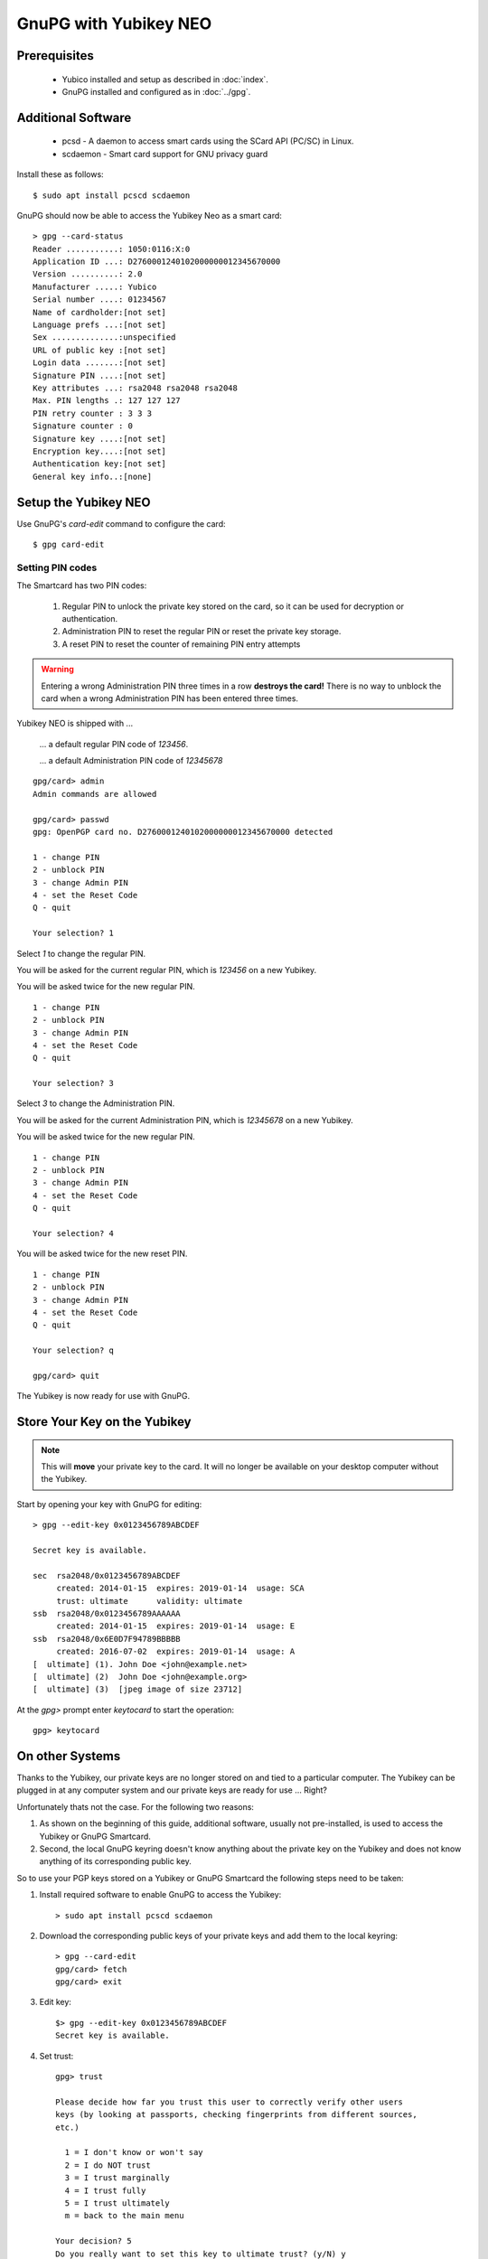 GnuPG with Yubikey NEO
======================

.. image:: yubikey_neo.*
    :alt: YubiKey NEO
    :align: right


Prerequisites
-------------

 * Yubico installed and setup as described in :doc:`index`.
 * GnuPG installed and configured as in :doc:`../gpg`.


Additional Software
-------------------

 * pcsd - A daemon to access smart cards using the SCard API (PC/SC) in Linux.
 * scdaemon - Smart card support for GNU privacy guard

Install these as follows::

	$ sudo apt install pcscd scdaemon


GnuPG should now be able to access the Yubikey Neo as a smart card::

	> gpg --card-status
	Reader ...........: 1050:0116:X:0
	Application ID ...: D2760001240102000000012345670000
	Version ..........: 2.0
	Manufacturer .....: Yubico
	Serial number ....: 01234567
	Name of cardholder:[not set]
	Language prefs ...:[not set]
	Sex ..............:unspecified
	URL of public key :[not set]
	Login data .......:[not set]
	Signature PIN ....:[not set]
	Key attributes ...: rsa2048 rsa2048 rsa2048
	Max. PIN lengths .: 127 127 127
	PIN retry counter : 3 3 3
	Signature counter : 0
	Signature key ....:[not set]
	Encryption key....:[not set]
	Authentication key:[not set]
	General key info..:[none]


Setup the Yubikey NEO
---------------------

Use GnuPG's `card-edit` command to configure the card::

	$ gpg card-edit


Setting PIN codes
^^^^^^^^^^^^^^^^^

The Smartcard has two PIN codes:

	#. Regular PIN to unlock the private key stored on the card, so it can be
	   used for decryption or authentication.
	#. Administration PIN to reset the regular PIN or reset the private key
	   storage.
	#. A reset PIN to reset the counter of remaining PIN entry attempts


.. warning::

	Entering a wrong Administration PIN three times in a row **destroys the
	card!** There is no way to unblock the card when a wrong Administration PIN
	has been entered three times.


Yubikey NEO is shipped with ...

	... a default regular PIN code of `123456`.

	... a default Administration PIN code of `12345678`

::

	gpg/card> admin
	Admin commands are allowed

	gpg/card> passwd
	gpg: OpenPGP card no. D2760001240102000000012345670000 detected

	1 - change PIN
	2 - unblock PIN
	3 - change Admin PIN
	4 - set the Reset Code
	Q - quit

	Your selection? 1

Select `1` to change the regular PIN.

You will be asked for the current regular PIN, which is `123456` on a new Yubikey.

You will be asked twice for the new regular PIN.

::

	1 - change PIN
	2 - unblock PIN
	3 - change Admin PIN
	4 - set the Reset Code
	Q - quit

	Your selection? 3

Select `3` to change the Administration PIN.

You will be asked for the current Administration PIN, which is `12345678` on a new Yubikey.

You will be asked twice for the new regular PIN.

::

	1 - change PIN
	2 - unblock PIN
	3 - change Admin PIN
	4 - set the Reset Code
	Q - quit

	Your selection? 4

You will be asked twice for the new reset PIN.

::

	1 - change PIN
	2 - unblock PIN
	3 - change Admin PIN
	4 - set the Reset Code
	Q - quit

	Your selection? q

	gpg/card> quit


The Yubikey is now ready for use with GnuPG.


Store Your Key on the Yubikey
-----------------------------

.. note::
	This will **move** your private key to the card. It will no longer be
	available on your desktop computer without the Yubikey.


Start by opening your key with GnuPG for editing::

	> gpg --edit-key 0x0123456789ABCDEF

	Secret key is available.

	sec  rsa2048/0x0123456789ABCDEF
	     created: 2014-01-15  expires: 2019-01-14  usage: SCA
	     trust: ultimate      validity: ultimate
	ssb  rsa2048/0x0123456789AAAAAA
	     created: 2014-01-15  expires: 2019-01-14  usage: E
	ssb  rsa2048/0x6E0D7F94789BBBBB
	     created: 2016-07-02  expires: 2019-01-14  usage: A
	[  ultimate] (1). John Doe <john@example.net>
	[  ultimate] (2)  John Doe <john@example.org>
	[  ultimate] (3)  [jpeg image of size 23712]


At the `gpg>` prompt enter `keytocard` to start the operation::

	gpg> keytocard


On other Systems
----------------

Thanks to the Yubikey, our private keys are no longer stored on and tied to a
particular computer. The Yubikey can be plugged in at any computer system and
our private keys are ready for use ... Right?

Unfortunately thats not the case. For the following two reasons:

#. As shown on the beginning of this guide, additional software, usually not 
   pre-installed, is used to access the Yubikey or GnuPG Smartcard.

#. Second, the local GnuPG keyring doesn't know anything about the private key
   on the Yubikey and does not know anything of its corresponding public key.

So to use your PGP keys stored on a Yubikey or GnuPG Smartcard the following
steps need to be taken:

#. Install required software to enable GnuPG to access the Yubikey::

	> sudo apt install pcscd scdaemon

#. Download the corresponding public keys of your private keys and add them to
   the local keyring::

 	> gpg --card-edit
 	gpg/card> fetch
 	gpg/card> exit

#. Edit key::

	$> gpg --edit-key 0x0123456789ABCDEF
	Secret key is available.


#. Set trust::

	gpg> trust

	Please decide how far you trust this user to correctly verify other users 
	keys (by looking at passports, checking fingerprints from different sources, 
	etc.)

	  1 = I don't know or won't say
	  2 = I do NOT trust
	  3 = I trust marginally
	  4 = I trust fully
	  5 = I trust ultimately
	  m = back to the main menu

	Your decision? 5
	Do you really want to set this key to ultimate trust? (y/N) y

The local GnuPG installation has now the means to access your private key stored
in the Yubikey or GnuPG Smartcard and it knows about your public keys.


References
----------

 * `GnuPG Howto's: The GnuPG Smartcard How-To <https://gnupg.org/howtos/card-howto/en/smartcard-howto.html>`_
 
 * `Yubico Support: Using Your YubiKey with OpenPGP <https://support.yubico.com/support/solutions/articles/15000006420-using-your-yubikey-with-openpgp>`_

